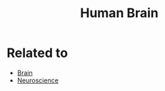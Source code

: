:PROPERTIES:
:ID:       1142656c-acb4-45b7-96ef-6cebb3a59ce8
:END:
#+title: Human Brain



* Related to
+ [[id:1dcd538c-8da6-4b82-bc26-02bf192dff53][Brain]]
+ [[id:854902d5-a186-4c5b-840d-0cc33d8beb25][Neuroscience]]
